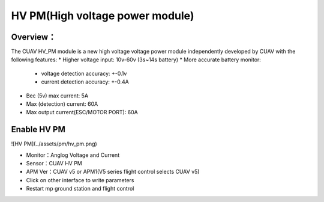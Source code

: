 .. _common-hv-pm:

================================
HV PM(High voltage power module)
================================

Overview：
=========

The CUAV HV_PM module is a new high voltage voltage power module independently developed by CUAV with the following features:
* Higher voltage input: 10v-60v (3s~14s battery)
* More accurate battery monitor: 
  * voltage detection accuracy: +-0.1v
  * current detection accuracy: +-0.4A
* Bec (5v) max current: 5A
* Max (detection) current: 60A
* Max output current(ESC/MOTOR PORT): 60A

Enable HV PM
=============================

![HV PM](../assets/pm/hv_pm.png) 

* Monitor：Anglog Voltage and Current
* Sensor：CUAV HV PM
* APM Ver：CUAV v5 or APM1(V5 series flight control selects CUAV v5)
* Click on other interface to write parameters
* Restart mp ground station and flight control

